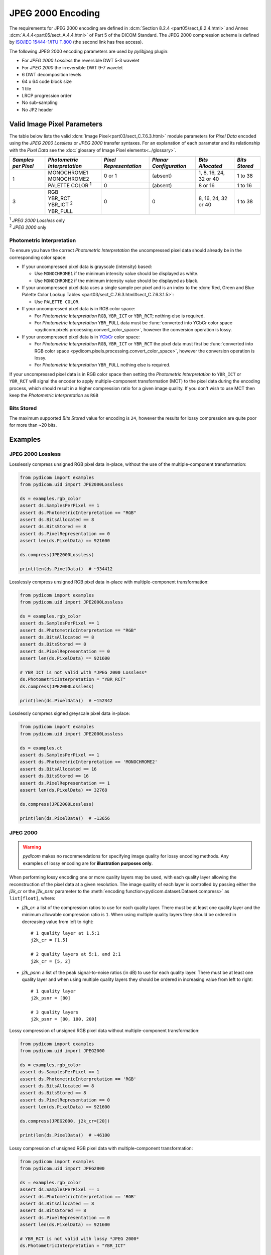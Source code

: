 
JPEG 2000 Encoding
==================

The requirements for JPEG 2000 encoding are defined in :dcm:`Section 8.2.4
<part05/sect_8.2.4.html>` and Annex :dcm:`A.4.4<part05/sect_A.4.4.html>` of Part
5 of the DICOM Standard. The JPEG 2000 compression scheme is defined by `ISO/IEC
15444-1 <https://www.iso.org/standard/78321.html>`_/`ITU T.800
<https://www.itu.int/rec/T-REC-T.800-201511-S/en>`_ (the second link has free access).

The following JPEG 2000 encoding parameters are used by `pylibjpeg` plugin:

* For *JPEG 2000 Lossless* the reversible DWT 5-3 wavelet
* For *JPEG 2000* the irreversible DWT 9-7 wavelet
* 6 DWT decomposition levels
* 64 x 64 code block size
* 1 tile
* LRCP progression order
* No sub-sampling
* No JP2 header


Valid Image Pixel Parameters
----------------------------

The table below lists the valid :dcm:`Image Pixel<part03/sect_C.7.6.3.html>`
module parameters for *Pixel Data* encoded using the *JPEG 2000 Lossless* or *JPEG 2000*
transfer syntaxes. For an explanation of each parameter and its relationship
with the *Pixel Data* see the :doc:`glossary of Image Pixel elements<../glossary>`.

+------------+-----------------------+-----------------+----------------+------------+---------+
| *Samples   | *Photometric          | *Pixel          | *Planar        | *Bits      | *Bits   |
| per Pixel* | Interpretation*       | Representation* | Configuration* | Allocated* | Stored* |
+============+=======================+=================+================+============+=========+
| 1          | | MONOCHROME1         | 0 or 1          | (absent)       | 1, 8, 16,  | 1 to 38 |
|            | | MONOCHROME2         |                 |                | 24, 32 or  |         |
|            |                       |                 |                | 40         |         |
|            +-----------------------+-----------------+----------------+------------+---------+
|            | PALETTE COLOR :sup:`1`| 0               | (absent)       | 8 or 16    | 1 to 16 |
+------------+-----------------------+-----------------+----------------+------------+---------+
| 3          | | RGB                 | 0               | 0              | 8, 16, 24, | 1 to 38 |
|            | | YBR_RCT             |                 |                | 32 or 40   |         |
|            | | YBR_ICT :sup:`2`    |                 |                |            |         |
|            | | YBR_FULL            |                 |                |            |         |
+------------+-----------------------+-----------------+----------------+------------+---------+

| :sup:`1` *JPEG 2000 Lossless* only
| :sup:`2` *JPEG 2000* only

Photometric Interpretation
..........................

To ensure you have the correct *Photometric Interpretation* the uncompressed
pixel data should already be in the corresponding color space:

* If your uncompressed pixel data is grayscale (intensity) based:

  * Use ``MONOCHROME1`` if the minimum intensity value should be displayed as
    white.
  * Use ``MONOCHROME2`` if the minimum intensity value should be displayed as
    black.

* If your uncompressed pixel data uses a single sample per pixel and is an index
  to the :dcm:`Red, Green and Blue Palette Color Lookup Tables
  <part03/sect_C.7.6.3.html#sect_C.7.6.3.1.5>`:

  * Use ``PALETTE COLOR``.

* If your uncompressed pixel data is in RGB color space:

  * For *Photometric Interpretation* ``RGB``, ``YBR_ICT`` or ``YBR_RCT``; nothing
    else is required.
  * For *Photometric Interpretation* ``YBR_FULL`` data must be :func:`converted into
    YCbCr color space <pydicom.pixels.processing.convert_color_space>`, however
    the conversion operation is lossy.

* If your uncompressed pixel data is in `YCbCr
  <https://en.wikipedia.org/wiki/YCbCr>`_ color space:

  * For *Photometric Interpretation* ``RGB``, ``YBR_ICT`` or ``YBR_RCT`` the pixel data
    must first be :func:`converted into RGB color space
    <pydicom.pixels.processing.convert_color_space>`, however the conversion
    operation is lossy.
  * For *Photometric Interpretation* ``YBR_FULL`` nothing else is required.

If your uncompressed pixel data is in RGB color space then setting the
*Photometric Interpretation* to ``YBR_ICT`` or ``YBR_RCT`` will signal the
encoder to apply multiple-component transformation (MCT) to the pixel data
during the encoding process, which should result in a higher compression ratio
for a given image quality. If you don't wish to use MCT then keep the
*Photometric Interpretation* as ``RGB``

Bits Stored
...........
The maximum supported *Bits Stored* value for encoding is ``24``, however the
results for lossy compression are quite poor for more than ~20 bits.


Examples
--------

JPEG 2000 Lossless
...................

Losslessly compress unsigned RGB pixel data in-place, without the use of the
multiple-component transformation:

.. code-block:: python

    from pydicom import examples
    from pydicom.uid import JPE2000Lossless

    ds = examples.rgb_color
    assert ds.SamplesPerPixel == 1
    assert ds.PhotometricInterpretation == "RGB"
    assert ds.BitsAllocated == 8
    assert ds.BitsStored == 8
    assert ds.PixelRepresentation == 0
    assert len(ds.PixelData) == 921600

    ds.compress(JPE2000Lossless)

    print(len(ds.PixelData))  # ~334412

Losslessly compress unsigned RGB pixel data in-place with multiple-component
transformation:

.. code-block:: python

    from pydicom import examples
    from pydicom.uid import JPE2000Lossless

    ds = examples.rgb_color
    assert ds.SamplesPerPixel == 1
    assert ds.PhotometricInterpretation == "RGB"
    assert ds.BitsAllocated == 8
    assert ds.BitsStored == 8
    assert ds.PixelRepresentation == 0
    assert len(ds.PixelData) == 921600

    # YBR_ICT is not valid with *JPEG 2000 Lossless*
    ds.PhotometricInterpretation = "YBR_RCT"
    ds.compress(JPE2000Lossless)

    print(len(ds.PixelData))  # ~152342


Losslessly compress signed greyscale pixel data in-place:

.. code-block:: python

    from pydicom import examples
    from pydicom.uid import JPE2000Lossless

    ds = examples.ct
    assert ds.SamplesPerPixel == 1
    assert ds.PhotometricInterpretation == 'MONOCHROME2'
    assert ds.BitsAllocated == 16
    assert ds.BitsStored == 16
    assert ds.PixelRepresentation == 1
    assert len(ds.PixelData) == 32768

    ds.compress(JPE2000Lossless)

    print(len(ds.PixelData))  # ~13656


JPEG 2000
.........

.. warning::

    *pydicom* makes no recommendations for specifying image quality for lossy
    encoding methods. Any examples of lossy encoding are for **illustration
    purposes only**.

When performing lossy encoding one or more quality layers may be used, with each
quality layer allowing the reconstruction of the pixel data at a given resolution.
The image quality of each layer is controlled by passing either the `j2k_cr` or the
`j2k_psnr` parameter to the :meth:`encoding function<pydicom.dataset.Dataset.compress>`
as ``list[float]``, where:

* `j2k_cr`: a list of the compression ratios to use for each quality
  layer. There must be at least one quality layer and the minimum allowable
  compression ratio is ``1``. When using multiple quality layers they should be
  ordered in decreasing value from left to right::

    # 1 quality layer at 1.5:1
    j2k_cr = [1.5]

    # 2 quality layers at 5:1, and 2:1
    j2k_cr = [5, 2]

* `j2k_psnr`: a list of the peak signal-to-noise ratios (in dB) to use
  for each quality layer. There must be at least one quality layer and when
  using multiple quality layers they should be ordered in increasing value from
  left to right::

    # 1 quality layer
    j2k_psnr = [80]

    # 3 quality layers
    j2k_psnr = [80, 100, 200]

Lossy compression of unsigned RGB pixel data without multiple-component transformation:

.. code-block:: python

    from pydicom import examples
    from pydicom.uid import JPEG2000

    ds = examples.rgb_color
    assert ds.SamplesPerPixel == 1
    assert ds.PhotometricInterpretation == 'RGB'
    assert ds.BitsAllocated == 8
    assert ds.BitsStored == 8
    assert ds.PixelRepresentation == 0
    assert len(ds.PixelData) == 921600

    ds.compress(JPEG2000, j2k_cr=[20])

    print(len(ds.PixelData))  # ~46100


Lossy compression of unsigned RGB pixel data with multiple-component transformation:

.. code-block:: python

    from pydicom import examples
    from pydicom.uid import JPEG2000

    ds = examples.rgb_color
    assert ds.SamplesPerPixel == 1
    assert ds.PhotometricInterpretation == 'RGB'
    assert ds.BitsAllocated == 8
    assert ds.BitsStored == 8
    assert ds.PixelRepresentation == 0
    assert len(ds.PixelData) == 921600

    # YBR_RCT is not valid with lossy *JPEG 2000*
    ds.PhotometricInterpretation = "YBR_ICT"

    ds.compress(JPEG2000, j2k_cr=[20])

    print(len(ds.PixelData))  # ~46076


Lossy compression of signed greyscale pixel data:

.. code-block:: python

    from pydicom import examples
    from pydicom.uid import JPEG2000

    ds = examples.ct
    assert ds.SamplesPerPixel == 1
    assert ds.PhotometricInterpretation == 'MONOCHROME2'
    assert ds.BitsAllocated == 16
    assert ds.BitsStored == 16
    assert ds.PixelRepresentation == 1
    assert len(ds.PixelData) == 32768

    ds.compress(JPEG2000, j2k_cr=[20])

    print(len(ds.PixelData))  # ~1582


Available Plugins
-----------------


pylibjpeg
.........

.. |br| raw:: html

   <br />

.. _np: https://numpy.org/
.. _pylj: https://github.com/pydicom/pylibjpeg
.. _oj: https://github.com/pydicom/pylibjpeg-openjpeg

+----------------------------------------------------------+-----------------------------------------------+
| Encoder                                                  | Plugins                                       |
|                                                          +-----------+-----------------------------+-----+
|                                                          | Name      | Requires                    |Added|
+==========================================================+===========+=============================+=====+
|:attr:`~pydicom.pixels.encoders.JPEG2000LosslessEncoder`  | pylibjpeg | `numpy <np_>`_,             |v3.0 |
+----------------------------------------------------------+           | `pylibjpeg <_pylj>`_,       |     |
|:attr:`~pydicom.pixels.encoders.JPEG2000Encoder`          |           | `pylibjpeg-openjpeg <_oj>`_ |     |
+----------------------------------------------------------+-----------+-----------------------------+-----+
